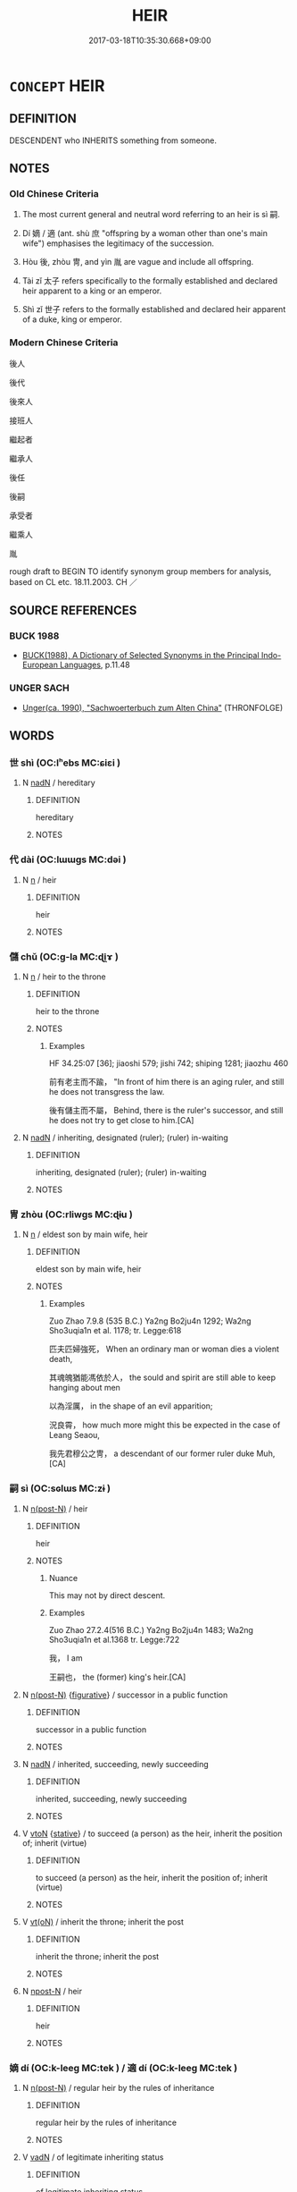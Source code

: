 # -*- mode: mandoku-tls-view -*-
#+TITLE: HEIR
#+DATE: 2017-03-18T10:35:30.668+09:00        
#+STARTUP: content
* =CONCEPT= HEIR
:PROPERTIES:
:CUSTOM_ID: uuid-e19f8c53-e05f-4333-8fc1-91ff6c0bc00e
:SYNONYM+:  SUCCESSOR
:SYNONYM+:  NEXT IN LINE
:SYNONYM+:  INHERITOR
:SYNONYM+:  BENEFICIARY
:SYNONYM+:  LEGATEE
:SYNONYM+:  DESCENDANT
:SYNONYM+:  SCION
:SYNONYM+:  LAW DEVISEE
:TR_ZH: 繼承人
:TR_OCH: 嗣
:END:
** DEFINITION

DESCENDENT who INHERITS something from someone.

** NOTES

*** Old Chinese Criteria
1. The most current general and neutral word referring to an heir is sì 嗣.

2. Dí 嫡 / 適 (ant. shù 庶 "offspring by a woman other than one's main wife") emphasises the legitimacy of the succession.

3. Hòu 後, zhòu 冑, and yìn 胤 are vague and include all offspring.

4. Tài zǐ 太子 refers specifically to the formally established and declared heir apparent to a king or an emperor.

5. Shì zǐ 世子 refers to the formally established and declared heir apparent of a duke, king or emperor.

*** Modern Chinese Criteria
後人

後代

後來人

接班人

繼起者

繼承人

後任

後嗣

承受者

繼乘人

胤

rough draft to BEGIN TO identify synonym group members for analysis, based on CL etc. 18.11.2003. CH ／

** SOURCE REFERENCES
*** BUCK 1988
 - [[cite:BUCK-1988][BUCK(1988), A Dictionary of Selected Synonyms in the Principal Indo-European Languages]], p.11.48

*** UNGER SACH
 - [[cite:UNGER-SACH][Unger(ca. 1990), "Sachwoerterbuch zum Alten China"]] (THRONFOLGE)
** WORDS
   :PROPERTIES:
   :VISIBILITY: children
   :END:
*** 世 shì (OC:lʰebs MC:ɕiɛi )
:PROPERTIES:
:CUSTOM_ID: uuid-77318f56-d3bd-4f79-9ed0-9cd2c3dc509c
:Char+: 世(1,4/5) 
:GY_IDS+: uuid-0a2970a8-0d00-4baf-9651-be47b9df2279
:PY+: shì     
:OC+: lʰebs     
:MC+: ɕiɛi     
:END: 
**** N [[tls:syn-func::#uuid-516d3836-3a0b-4fbc-b996-071cc48ba53d][nadN]] / hereditary
:PROPERTIES:
:CUSTOM_ID: uuid-7cc5ba74-0a59-48d9-bbc5-cca34c377a1b
:WARRING-STATES-CURRENCY: 4
:END:
****** DEFINITION

hereditary

****** NOTES

*** 代 dài (OC:lɯɯɡs MC:dəi )
:PROPERTIES:
:CUSTOM_ID: uuid-3f8cbafe-5dc5-44d6-a09b-775f37f0290b
:Char+: 代(9,3/5) 
:GY_IDS+: uuid-54919644-9bf9-4d49-9825-f764b622f577
:PY+: dài     
:OC+: lɯɯɡs     
:MC+: dəi     
:END: 
**** N [[tls:syn-func::#uuid-8717712d-14a4-4ae2-be7a-6e18e61d929b][n]] / heir
:PROPERTIES:
:CUSTOM_ID: uuid-631e17f2-f4a7-4ad1-abad-c95195c32d0a
:END:
****** DEFINITION

heir

****** NOTES

*** 儲 chǔ (OC:ɡ-la MC:ɖi̯ɤ )
:PROPERTIES:
:CUSTOM_ID: uuid-c0a63a95-0652-4a4a-83e0-e1e4e7f4a66d
:Char+: 儲(9,16/18) 
:GY_IDS+: uuid-c9f522f5-b904-4733-a2ed-a7ae26d09d46
:PY+: chǔ     
:OC+: ɡ-la     
:MC+: ɖi̯ɤ     
:END: 
**** N [[tls:syn-func::#uuid-8717712d-14a4-4ae2-be7a-6e18e61d929b][n]] / heir to the throne
:PROPERTIES:
:CUSTOM_ID: uuid-50adb5b6-7bf0-41f8-a7cd-73e7e693ef31
:WARRING-STATES-CURRENCY: 2
:END:
****** DEFINITION

heir to the throne

****** NOTES

******* Examples
HF 34.25:07 [36]; jiaoshi 579; jishi 742; shiping 1281; jiaozhu 460

 前有老主而不踰， "In front of him there is an aging ruler, and still he does not transgress the law.

 後有儲主而不屬， Behind, there is the ruler's successor, and still he does not try to get close to him.[CA]

**** N [[tls:syn-func::#uuid-516d3836-3a0b-4fbc-b996-071cc48ba53d][nadN]] / inheriting, designated (ruler); (ruler) in-waiting
:PROPERTIES:
:CUSTOM_ID: uuid-4007a8da-8bff-445a-9cb6-16347f434953
:WARRING-STATES-CURRENCY: 2
:END:
****** DEFINITION

inheriting, designated (ruler); (ruler) in-waiting

****** NOTES

*** 冑 zhòu (OC:rliwɡs MC:ɖɨu )
:PROPERTIES:
:CUSTOM_ID: uuid-f76eb7e9-d7c8-4740-a3df-9636ad1f6327
:Char+: 冑(13,7/9) 
:GY_IDS+: uuid-cef03d29-4c49-47e2-b5b7-12be6046c214
:PY+: zhòu     
:OC+: rliwɡs     
:MC+: ɖɨu     
:END: 
**** N [[tls:syn-func::#uuid-8717712d-14a4-4ae2-be7a-6e18e61d929b][n]] / eldest son by main wife, heir
:PROPERTIES:
:CUSTOM_ID: uuid-44e841d2-f8ef-4e9e-bea9-7a9b9b330027
:WARRING-STATES-CURRENCY: 2
:END:
****** DEFINITION

eldest son by main wife, heir

****** NOTES

******* Examples
Zuo Zhao 7.9.8 (535 B.C.) Ya2ng Bo2ju4n 1292; Wa2ng Sho3uqia1n et al. 1178; tr. Legge:618

 匹夫匹婦強死， When an ordinary man or woman dies a violent death,

 其魂魄猶能馮依於人， the sould and spirit are still able to keep hanging about men

 以為淫厲， in the shape of an evil apparition;

 況良霄， how much more might this be expected in the case of Leang Seaou,

 我先君穆公之冑， a descendant of our former ruler duke Muh, [CA]

*** 嗣 sì (OC:sɢlɯs MC:zɨ )
:PROPERTIES:
:CUSTOM_ID: uuid-773fd2aa-33d2-4891-8ed2-3d118c537d18
:Char+: 嗣(30,10/13) 
:GY_IDS+: uuid-706c8b6a-6e7c-438a-a444-0905e5f9b092
:PY+: sì     
:OC+: sɢlɯs     
:MC+: zɨ     
:END: 
**** N [[tls:syn-func::#uuid-3f430d08-15bf-43c3-bfa9-c41e445dfc2f][n(post-N)]] / heir
:PROPERTIES:
:CUSTOM_ID: uuid-a365e3fb-e1e0-40db-90aa-44bb2781fa9a
:WARRING-STATES-CURRENCY: 3
:END:
****** DEFINITION

heir

****** NOTES

******* Nuance
This may not by direct descent.

******* Examples
Zuo Zhao 27.2.4(516 B.C.) Ya2ng Bo2ju4n 1483; Wa2ng Sho3uqia1n et al.1368 tr. Legge:722

 我， I am

 王嗣也， the (former) king's heir.[CA]

**** N [[tls:syn-func::#uuid-3f430d08-15bf-43c3-bfa9-c41e445dfc2f][n(post-N)]] {[[tls:sem-feat::#uuid-2e48851c-928e-40f0-ae0d-2bf3eafeaa17][figurative]]} / successor in a public function
:PROPERTIES:
:CUSTOM_ID: uuid-679a3ca2-4495-4ba5-b1da-2a00b02a082b
:WARRING-STATES-CURRENCY: 5
:END:
****** DEFINITION

successor in a public function

****** NOTES

**** N [[tls:syn-func::#uuid-516d3836-3a0b-4fbc-b996-071cc48ba53d][nadN]] / inherited, succeeding, newly succeeding
:PROPERTIES:
:CUSTOM_ID: uuid-3ba0054e-3b3a-4484-96ec-2e077232b5a3
:END:
****** DEFINITION

inherited, succeeding, newly succeeding

****** NOTES

**** V [[tls:syn-func::#uuid-fbfb2371-2537-4a99-a876-41b15ec2463c][vtoN]] {[[tls:sem-feat::#uuid-2a66fc1c-6671-47d2-bd04-cfd6ccae64b8][stative]]} / to succeed (a person) as the heir, inherit the position of; inherit (virtue)
:PROPERTIES:
:CUSTOM_ID: uuid-46a44804-e3c4-4b1f-bd1b-e6ddc288cc42
:END:
****** DEFINITION

to succeed (a person) as the heir, inherit the position of; inherit (virtue)

****** NOTES

**** V [[tls:syn-func::#uuid-e64a7a95-b54b-4c94-9d6d-f55dbf079701][vt(oN)]] / inherit the throne; inherit the post
:PROPERTIES:
:CUSTOM_ID: uuid-00016942-2020-4ab8-9dff-718b59b19b1e
:END:
****** DEFINITION

inherit the throne; inherit the post

****** NOTES

**** N [[tls:syn-func::#uuid-9fda0181-1777-4402-a30f-1a136ab5fde1][npost-N]] / heir
:PROPERTIES:
:CUSTOM_ID: uuid-bc4c89b5-9d7e-4d84-b796-214be0f4ab16
:END:
****** DEFINITION

heir

****** NOTES

*** 嫡 dí (OC:k-leeɡ MC:tek ) / 適 dí (OC:k-leeɡ MC:tek )
:PROPERTIES:
:CUSTOM_ID: uuid-d8d26bc1-de5e-4a45-9b5b-35f40a517df7
:Char+: 嫡(38,11/14) 
:Char+: 適(162,11/15) 
:GY_IDS+: uuid-6df47a70-4665-4896-b644-766a6dfefd2f
:PY+: dí     
:OC+: k-leeɡ     
:MC+: tek     
:GY_IDS+: uuid-deee6081-fe94-4412-a87d-ffa1aba4fb28
:PY+: dí     
:OC+: k-leeɡ     
:MC+: tek     
:END: 
**** N [[tls:syn-func::#uuid-3f430d08-15bf-43c3-bfa9-c41e445dfc2f][n(post-N)]] / regular heir by the rules of inheritance
:PROPERTIES:
:CUSTOM_ID: uuid-cf21d55d-7880-4279-8de6-4c3bc7a1d5d8
:WARRING-STATES-CURRENCY: 4
:END:
****** DEFINITION

regular heir by the rules of inheritance

****** NOTES

**** V [[tls:syn-func::#uuid-fed035db-e7bd-4d23-bd05-9698b26e38f9][vadN]] / of legitimate inheriting status
:PROPERTIES:
:CUSTOM_ID: uuid-1d1c9036-57e1-4e97-bd54-4be32123b35e
:WARRING-STATES-CURRENCY: 3
:END:
****** DEFINITION

of legitimate inheriting status

****** NOTES

*** 後 hòu (OC:ɡooʔ MC:ɦu )
:PROPERTIES:
:CUSTOM_ID: uuid-e7a63d81-302f-4fca-8dd6-915c77e418cd
:Char+: 後(60,6/9) 
:GY_IDS+: uuid-79ba8c80-7f2a-411d-9323-2249801433ea
:PY+: hòu     
:OC+: ɡooʔ     
:MC+: ɦu     
:END: 
**** N [[tls:syn-func::#uuid-76be1df4-3d73-4e5f-bbc2-729542645bc8][nab]] {[[tls:sem-feat::#uuid-9b914785-f29d-41c6-855f-d555f67a67be][event]]} / the (question of) succession/successor
:PROPERTIES:
:CUSTOM_ID: uuid-16938b4c-3088-4273-a0c8-55ee4e37573c
:END:
****** DEFINITION

the (question of) succession/successor

****** NOTES

**** N [[tls:syn-func::#uuid-b6da65fd-429f-4245-9f94-a22078cc0512][ncc]] / HF 14.6.28 sucessor
:PROPERTIES:
:CUSTOM_ID: uuid-de4d8387-952e-49f5-82df-fe1c8c4b6c94
:WARRING-STATES-CURRENCY: 4
:END:
****** DEFINITION

HF 14.6.28 sucessor

****** NOTES

******* Examples
HF 31.48:02; jishi 601; jiaozhu 357; shiping 1045 

 所愛有子， If the lady of your love gives birth to a son

 君必愛之， you, my lord, are bound to love him,

 愛之則必欲以為後， and if you love him you are bound to want to make him your successor.[CA]

*** 胤 yìn (OC:lins MC:jin )
:PROPERTIES:
:CUSTOM_ID: uuid-4e5b100a-701e-4873-933f-390964e07553
:Char+: 胤(130,5/9) 
:GY_IDS+: uuid-8b9a3bc7-5b39-437a-90e3-73dc101edd61
:PY+: yìn     
:OC+: lins     
:MC+: jin     
:END: 
**** N [[tls:syn-func::#uuid-9fda0181-1777-4402-a30f-1a136ab5fde1][npost-N]] / archaic, SHI 247: posterity, SHU, yaodian 9: inheritor in direct bloodline
:PROPERTIES:
:CUSTOM_ID: uuid-edee745d-7716-4f20-9ef8-c636643597bd
:WARRING-STATES-CURRENCY: 3
:END:
****** DEFINITION

archaic, SHI 247: posterity, SHU, yaodian 9: inheritor in direct bloodline

****** NOTES

******* Examples
SHI 247

 永錫祚胤。 forever there will be given you blessing and posterity.

[CA]

**** V [[tls:syn-func::#uuid-fbfb2371-2537-4a99-a876-41b15ec2463c][vtoN]] / archaic, SHU: luogao: succeed and inherit authority from
:PROPERTIES:
:CUSTOM_ID: uuid-041b5686-f803-452b-89e3-48f4b0773d6e
:WARRING-STATES-CURRENCY: 3
:END:
****** DEFINITION

archaic, SHU: luogao: succeed and inherit authority from

****** NOTES

*** 世子 shìzǐ (OC:lʰebs sklɯʔ MC:ɕiɛi tsɨ )
:PROPERTIES:
:CUSTOM_ID: uuid-9837b40d-3942-4787-9532-158666ba2ffb
:Char+: 世(1,4/5) 子(39,0/3) 
:GY_IDS+: uuid-0a2970a8-0d00-4baf-9651-be47b9df2279 uuid-07663ff4-7717-4a8f-a2d7-0c53aea2ca19
:PY+: shì zǐ    
:OC+: lʰebs sklɯʔ    
:MC+: ɕiɛi tsɨ    
:END: 
**** N [[tls:syn-func::#uuid-e144e5f3-6f48-434b-ad41-3e76234cca69][NP{N1adN2}]] / heir
:PROPERTIES:
:CUSTOM_ID: uuid-7b85d552-9b44-4763-9574-50c76ae64c5e
:END:
****** DEFINITION

heir

****** NOTES

****  [[tls:syn-func::#uuid-dcc22204-d71d-4e16-9e8e-5d53bf2abedd][NP=NPpr.post-NPpr{PLACE}]] / the heir Npr
:PROPERTIES:
:CUSTOM_ID: uuid-09e99448-c86c-463e-84c8-3cc5b6eb4315
:END:
****** DEFINITION

the heir Npr

****** NOTES

*** 嗣適 sìdí (OC:sɢlɯs k-leeɡ MC:zɨ tek )
:PROPERTIES:
:CUSTOM_ID: uuid-cf89506b-9a02-49dc-a246-064cb079cdd6
:Char+: 嗣(30,10/13) 適(162,11/15) 
:GY_IDS+: uuid-706c8b6a-6e7c-438a-a444-0905e5f9b092 uuid-deee6081-fe94-4412-a87d-ffa1aba4fb28
:PY+: sì dí    
:OC+: sɢlɯs k-leeɡ    
:MC+: zɨ tek    
:END: 
**** N [[tls:syn-func::#uuid-a8e89bab-49e1-4426-b230-0ec7887fd8b4][NP]] {[[tls:sem-feat::#uuid-f8182437-4c38-4cc9-a6f8-b4833cdea2ba][nonreferential]]} / son and heir
:PROPERTIES:
:CUSTOM_ID: uuid-575303f8-1fb3-4e34-8f1b-936991b9ca45
:END:
****** DEFINITION

son and heir

****** NOTES

*** 國子 guózǐ (OC:kʷɯɯɡ sklɯʔ MC:kək tsɨ )
:PROPERTIES:
:CUSTOM_ID: uuid-56e7c850-1a63-40a7-a23d-51260ebfb00b
:Char+: 國(31,8/11) 子(39,0/3) 
:GY_IDS+: uuid-ba086483-4a6c-43de-800a-e37e8258b43a uuid-07663ff4-7717-4a8f-a2d7-0c53aea2ca19
:PY+: guó zǐ    
:OC+: kʷɯɯɡ sklɯʔ    
:MC+: kək tsɨ    
:END: 
**** N [[tls:syn-func::#uuid-a8e89bab-49e1-4426-b230-0ec7887fd8b4][NP]] / heir
:PROPERTIES:
:CUSTOM_ID: uuid-97cdd0d1-0a5a-4baf-89d7-bc853fea40fb
:END:
****** DEFINITION

heir

****** NOTES

*** 大子 dàzǐ (OC:daads sklɯʔ MC:dɑi tsɨ )
:PROPERTIES:
:CUSTOM_ID: uuid-42a9dcca-4316-4143-9b73-15a8ac2f01f3
:Char+: 大(37,0/3) 子(39,0/3) 
:GY_IDS+: uuid-ae3f9bb5-89cd-46d2-bc7a-cb2ef0e9d8d8 uuid-07663ff4-7717-4a8f-a2d7-0c53aea2ca19
:PY+: dà zǐ    
:OC+: daads sklɯʔ    
:MC+: dɑi tsɨ    
:END: 
**** N [[tls:syn-func::#uuid-e2ece349-6f09-49f0-be4e-7b7c66094e6f][NP(post-N)]] / heir apparent
:PROPERTIES:
:CUSTOM_ID: uuid-d10e21d5-aea6-495f-829c-126bfabebbe1
:WARRING-STATES-CURRENCY: 5
:END:
****** DEFINITION

heir apparent

****** NOTES

**** N [[tls:syn-func::#uuid-51252bbe-3f6a-49cb-9a66-6037c29fab59][NPpost=Npr]] {[[tls:sem-feat::#uuid-4b4da480-c7d4-48f9-9534-cb3826f3fb86][title]]} / heir apparent (examples of NP=Npr have to be moved from this)
:PROPERTIES:
:CUSTOM_ID: uuid-6c3054d8-a711-4f27-84e0-60e237326aed
:WARRING-STATES-CURRENCY: 5
:END:
****** DEFINITION

heir apparent (examples of NP=Npr have to be moved from this)

****** NOTES

**** N [[tls:syn-func::#uuid-d6de1ff3-03d0-4bd5-8d6b-066f38000e29][NP{PRED}]] / be the heir apparent
:PROPERTIES:
:CUSTOM_ID: uuid-ff294bc3-2aa5-4090-975a-868e4c4b8800
:END:
****** DEFINITION

be the heir apparent

****** NOTES

**** N [[tls:syn-func::#uuid-754d1c12-7558-4d5c-83d4-b264e339821a][NP=Npr]] / the heir Npr
:PROPERTIES:
:CUSTOM_ID: uuid-ae8619ef-23a0-4eea-9d46-5903954c426d
:END:
****** DEFINITION

the heir Npr

****** NOTES

*** 太子 tàizǐ (OC:thaads sklɯʔ MC:thɑi tsɨ )
:PROPERTIES:
:CUSTOM_ID: uuid-9a789ee9-6630-4334-96a7-d54966a722ac
:Char+: 太(37,1/4) 子(39,0/3) 
:GY_IDS+: uuid-8840febf-a68a-4d05-b42d-4681834b0dea uuid-07663ff4-7717-4a8f-a2d7-0c53aea2ca19
:PY+: tài zǐ    
:OC+: thaads sklɯʔ    
:MC+: thɑi tsɨ    
:END: 
**** N [[tls:syn-func::#uuid-571d47c2-3f81-44cb-962c-e5fac729aa8a][NP{vadN}]] / heir apparent
:PROPERTIES:
:CUSTOM_ID: uuid-c7844cd1-ce7e-4a3c-9cb2-1fa076c209ae
:WARRING-STATES-CURRENCY: 5
:END:
****** DEFINITION

heir apparent

****** NOTES

******* Nuance
This is the regular formal term.

******* Examples
HF 34.25:01 [35]; jiaoshi 579; jishi 742; shiping 1281; jiaozhu 459

 於是太子入朝， At that point the heir apparent entered court

 馬蹄踐霤， and his horse's hooves stepped into the drain.[CA]

**** N [[tls:syn-func::#uuid-754d1c12-7558-4d5c-83d4-b264e339821a][NP=Npr]] / heir apparent; crown prince Npr
:PROPERTIES:
:CUSTOM_ID: uuid-3d790ace-3fde-463a-bc24-9a94f0ff85cc
:END:
****** DEFINITION

heir apparent; crown prince Npr

****** NOTES

**** N [[tls:syn-func::#uuid-51252bbe-3f6a-49cb-9a66-6037c29fab59][NPpost=Npr]] {[[tls:sem-feat::#uuid-4b4da480-c7d4-48f9-9534-cb3826f3fb86][title]]} / heir apparent
:PROPERTIES:
:CUSTOM_ID: uuid-100e2e54-f364-4358-a178-8d5fcf875d5e
:END:
****** DEFINITION

heir apparent

****** NOTES

*** 嫡子 dízǐ (OC:k-leeɡ sklɯʔ MC:tek tsɨ )
:PROPERTIES:
:CUSTOM_ID: uuid-20712a1e-7a80-44d3-b76e-d4b582efc297
:Char+: 嫡(38,11/14) 子(39,0/3) 
:GY_IDS+: uuid-6df47a70-4665-4896-b644-766a6dfefd2f uuid-07663ff4-7717-4a8f-a2d7-0c53aea2ca19
:PY+: dí zǐ    
:OC+: k-leeɡ sklɯʔ    
:MC+: tek tsɨ    
:END: 
**** N [[tls:syn-func::#uuid-a8e89bab-49e1-4426-b230-0ec7887fd8b4][NP]] / son by the wife proper; heir
:PROPERTIES:
:CUSTOM_ID: uuid-ffb55761-e2ae-4e0c-9c5c-bdb1a65d6a4a
:WARRING-STATES-CURRENCY: 3
:END:
****** DEFINITION

son by the wife proper; heir

****** NOTES

*** 宗子 zōngzǐ (OC:tsuuŋ sklɯʔ MC:tsuo̝ŋ tsɨ )
:PROPERTIES:
:CUSTOM_ID: uuid-d98c0f41-51fc-4392-8c69-3a4672c3aed7
:Char+: 宗(40,5/8) 子(39,0/3) 
:GY_IDS+: uuid-c95274cd-bf70-417e-9420-a577f5674277 uuid-07663ff4-7717-4a8f-a2d7-0c53aea2ca19
:PY+: zōng zǐ    
:OC+: tsuuŋ sklɯʔ    
:MC+: tsuo̝ŋ tsɨ    
:END: 
**** N [[tls:syn-func::#uuid-a8e89bab-49e1-4426-b230-0ec7887fd8b4][NP]] / eldest son; most senior person in the generation
:PROPERTIES:
:CUSTOM_ID: uuid-b5dd1b15-af08-44ad-8630-77c74c17fde9
:END:
****** DEFINITION

eldest son; most senior person in the generation

****** NOTES

******* Examples
LIJI 07.02.35; Couvreur 1.451f; Su1n Xi1da4n 5.91; Jia1ng Yi4hua2 298; Yishu 17:27.24a; tr. Legge 1.335;

 宗兄宗弟宗子在他國， "My honoured elder brother, my honoured younger brother and the heir of our clan, being in another state, 

 使某辭。」 has employed me, So and So, to make announcement to you."' CHECK OLD COMMENTARIES???

**** N [[tls:syn-func::#uuid-a8e89bab-49e1-4426-b230-0ec7887fd8b4][NP]] {[[tls:sem-feat::#uuid-5fae11b4-4f4e-441e-8dc7-4ddd74b68c2e][plural]]} / heirs
:PROPERTIES:
:CUSTOM_ID: uuid-667ad514-fda3-4f8d-9713-b93474578ca0
:WARRING-STATES-CURRENCY: 3
:END:
****** DEFINITION

heirs

****** NOTES

*** 繼嗣 jìsì (OC:keeɡs sɢlɯs MC:kei zɨ )
:PROPERTIES:
:CUSTOM_ID: uuid-e5b9174d-31e9-4f95-9e87-24bd5cfce3d8
:Char+: 繼(120,14/20) 嗣(30,10/13) 
:GY_IDS+: uuid-388e7d66-6756-41c1-9c22-0c07b365408d uuid-706c8b6a-6e7c-438a-a444-0905e5f9b092
:PY+: jì sì    
:OC+: keeɡs sɢlɯs    
:MC+: kei zɨ    
:END: 
**** N [[tls:syn-func::#uuid-a8e89bab-49e1-4426-b230-0ec7887fd8b4][NP]] / offspring; heirs
:PROPERTIES:
:CUSTOM_ID: uuid-353a10c2-18b8-4a96-99ff-062665997cec
:END:
****** DEFINITION

offspring; heirs

****** NOTES

*** 適嗣 dísì (OC:k-leeɡ sɢlɯs MC:tek zɨ )
:PROPERTIES:
:CUSTOM_ID: uuid-d616f9bf-1e0c-4a7a-859b-cb2d35109d6b
:Char+: 適(162,11/15) 嗣(30,10/13) 
:GY_IDS+: uuid-deee6081-fe94-4412-a87d-ffa1aba4fb28 uuid-706c8b6a-6e7c-438a-a444-0905e5f9b092
:PY+: dí sì    
:OC+: k-leeɡ sɢlɯs    
:MC+: tek zɨ    
:END: 
**** N [[tls:syn-func::#uuid-a8e89bab-49e1-4426-b230-0ec7887fd8b4][NP]] / genuine heir
:PROPERTIES:
:CUSTOM_ID: uuid-275746ba-48e8-48e1-a4d2-f67c581c7650
:END:
****** DEFINITION

genuine heir

****** NOTES

** BIBLIOGRAPHY
bibliography:../core/tlsbib.bib
